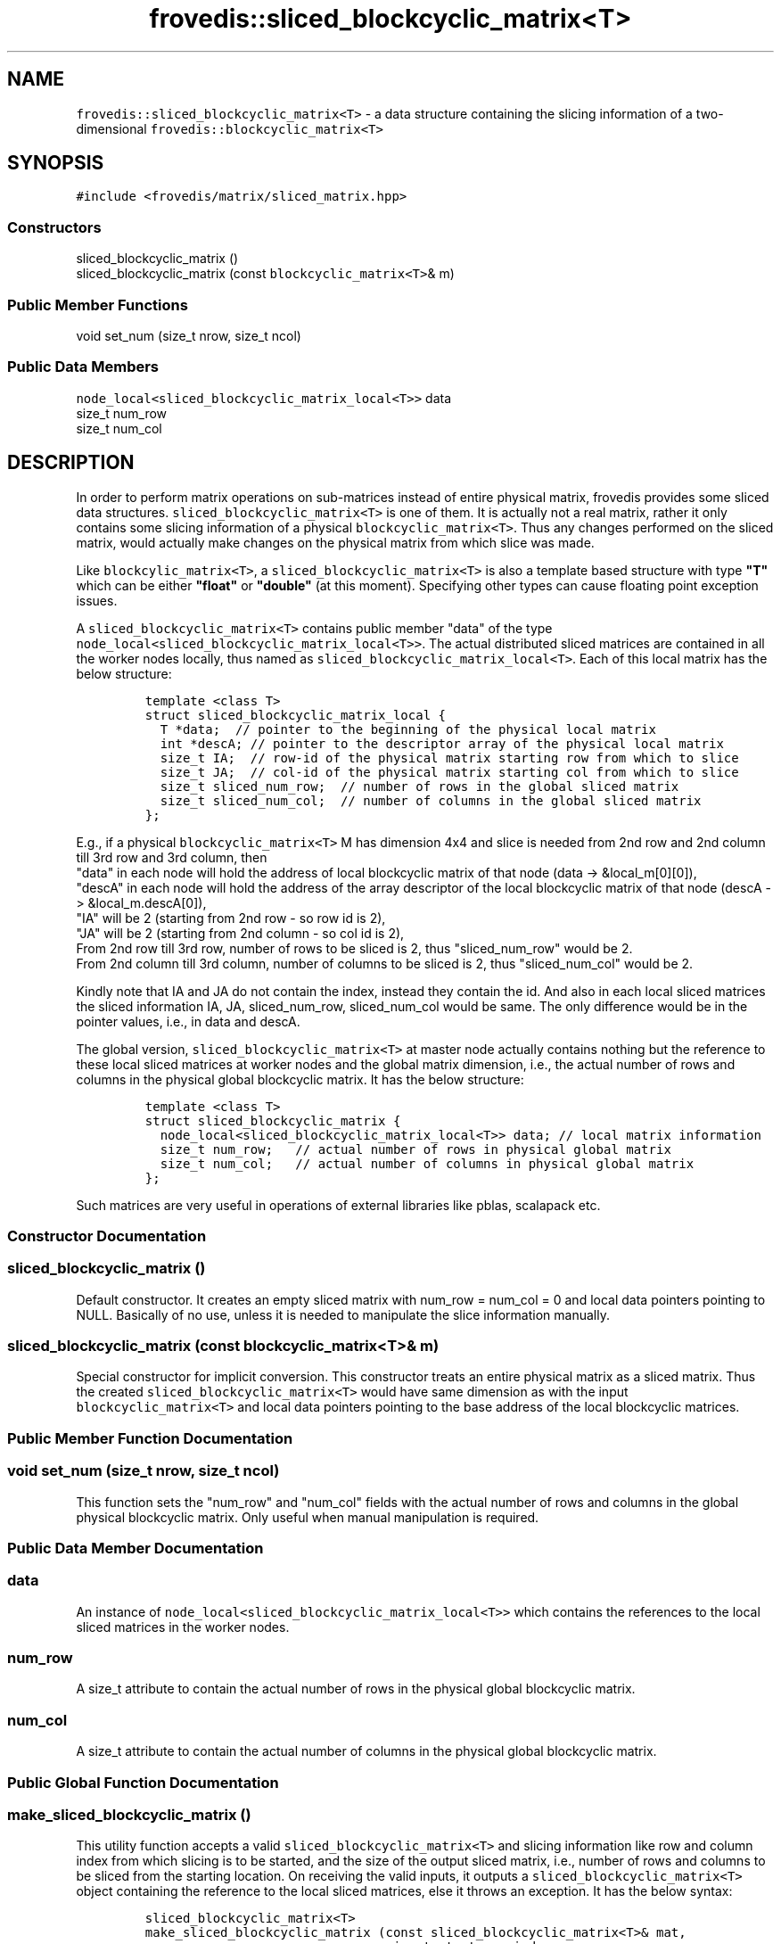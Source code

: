 .TH "frovedis::sliced_blockcyclic_matrix<T>" "" "" "" ""
.SH NAME
.PP
\f[C]frovedis::sliced_blockcyclic_matrix<T>\f[] \- a data structure
containing the slicing information of a two\-dimensional
\f[C]frovedis::blockcyclic_matrix<T>\f[]
.SH SYNOPSIS
.PP
\f[C]#include\ <frovedis/matrix/sliced_matrix.hpp>\f[]
.SS Constructors
.PP
sliced_blockcyclic_matrix ()
.PD 0
.P
.PD
sliced_blockcyclic_matrix (const \f[C]blockcyclic_matrix<T>\f[]& m)
.SS Public Member Functions
.PP
void set_num (size_t nrow, size_t ncol)
.SS Public Data Members
.PP
\f[C]node_local<sliced_blockcyclic_matrix_local<T>>\f[] data
.PD 0
.P
.PD
size_t num_row
.PD 0
.P
.PD
size_t num_col
.SH DESCRIPTION
.PP
In order to perform matrix operations on sub\-matrices instead of entire
physical matrix, frovedis provides some sliced data structures.
\f[C]sliced_blockcyclic_matrix<T>\f[] is one of them.
It is actually not a real matrix, rather it only contains some slicing
information of a physical \f[C]blockcyclic_matrix<T>\f[].
Thus any changes performed on the sliced matrix, would actually make
changes on the physical matrix from which slice was made.
.PP
Like \f[C]blockcylic_matrix<T>\f[], a
\f[C]sliced_blockcyclic_matrix<T>\f[] is also a template based structure
with type \f[B]"T"\f[] which can be either \f[B]"float"\f[] or
\f[B]"double"\f[] (at this moment).
Specifying other types can cause floating point exception issues.
.PP
A \f[C]sliced_blockcyclic_matrix<T>\f[] contains public member "data" of
the type
.PD 0
.P
.PD
\f[C]node_local<sliced_blockcyclic_matrix_local<T>>\f[].
The actual distributed sliced matrices are contained in all the worker
nodes locally, thus named as
\f[C]sliced_blockcyclic_matrix_local<T>\f[].
Each of this local matrix has the below structure:
.IP
.nf
\f[C]
template\ <class\ T>
struct\ sliced_blockcyclic_matrix_local\ {
\ \ T\ *data;\ \ //\ pointer\ to\ the\ beginning\ of\ the\ physical\ local\ matrix
\ \ int\ *descA;\ //\ pointer\ to\ the\ descriptor\ array\ of\ the\ physical\ local\ matrix
\ \ size_t\ IA;\ \ //\ row\-id\ of\ the\ physical\ matrix\ starting\ row\ from\ which\ to\ slice\ 
\ \ size_t\ JA;\ \ //\ col\-id\ of\ the\ physical\ matrix\ starting\ col\ from\ which\ to\ slice
\ \ size_t\ sliced_num_row;\ \ //\ number\ of\ rows\ in\ the\ global\ sliced\ matrix
\ \ size_t\ sliced_num_col;\ \ //\ number\ of\ columns\ in\ the\ global\ sliced\ matrix
};
\f[]
.fi
.PP
E.g., if a physical \f[C]blockcyclic_matrix<T>\f[] M has dimension 4x4
and slice is needed from 2nd row and 2nd column till 3rd row and 3rd
column, then
.PD 0
.P
.PD
"data" in each node will hold the address of local blockcyclic matrix of
that node (data \-> &local_m[0][0]),
.PD 0
.P
.PD
"descA" in each node will hold the address of the array descriptor of
the local blockcyclic matrix of that node (descA \-> &local_m.descA[0]),
.PD 0
.P
.PD
"IA" will be 2 (starting from 2nd row \- so row id is 2),
.PD 0
.P
.PD
"JA" will be 2 (starting from 2nd column \- so col id is 2),
.PD 0
.P
.PD
From 2nd row till 3rd row, number of rows to be sliced is 2, thus
"sliced_num_row" would be 2.
.PD 0
.P
.PD
From 2nd column till 3rd column, number of columns to be sliced is 2,
thus "sliced_num_col" would be 2.
.PP
Kindly note that IA and JA do not contain the index, instead they
contain the id.
And also in each local sliced matrices the sliced information IA, JA,
sliced_num_row, sliced_num_col would be same.
The only difference would be in the pointer values, i.e., in data and
descA.
.PP
The global version, \f[C]sliced_blockcyclic_matrix<T>\f[] at master node
actually contains nothing but the reference to these local sliced
matrices at worker nodes and the global matrix dimension, i.e., the
actual number of rows and columns in the physical global blockcyclic
matrix.
It has the below structure:
.IP
.nf
\f[C]
template\ <class\ T>
struct\ sliced_blockcyclic_matrix\ {
\ \ node_local<sliced_blockcyclic_matrix_local<T>>\ data;\ //\ local\ matrix\ information
\ \ size_t\ num_row;\ \ \ //\ actual\ number\ of\ rows\ in\ physical\ global\ matrix
\ \ size_t\ num_col;\ \ \ //\ actual\ number\ of\ columns\ in\ physical\ global\ matrix
};
\f[]
.fi
.PP
Such matrices are very useful in operations of external libraries like
pblas, scalapack etc.
.SS Constructor Documentation
.SS sliced_blockcyclic_matrix ()
.PP
Default constructor.
It creates an empty sliced matrix with num_row = num_col = 0 and local
data pointers pointing to NULL.
Basically of no use, unless it is needed to manipulate the slice
information manually.
.SS sliced_blockcyclic_matrix (const \f[C]blockcyclic_matrix<T>\f[]& m)
.PP
Special constructor for implicit conversion.
This constructor treats an entire physical matrix as a sliced matrix.
Thus the created \f[C]sliced_blockcyclic_matrix<T>\f[] would have same
dimension as with the input \f[C]blockcyclic_matrix<T>\f[] and local
data pointers pointing to the base address of the local blockcyclic
matrices.
.SS Public Member Function Documentation
.SS void set_num (size_t nrow, size_t ncol)
.PP
This function sets the "num_row" and "num_col" fields with the actual
number of rows and columns in the global physical blockcyclic matrix.
Only useful when manual manipulation is required.
.SS Public Data Member Documentation
.SS data
.PP
An instance of \f[C]node_local<sliced_blockcyclic_matrix_local<T>>\f[]
which contains the references to the local sliced matrices in the worker
nodes.
.SS num_row
.PP
A size_t attribute to contain the actual number of rows in the physical
global blockcyclic matrix.
.SS num_col
.PP
A size_t attribute to contain the actual number of columns in the
physical global blockcyclic matrix.
.SS Public Global Function Documentation
.SS make_sliced_blockcyclic_matrix ()
.PP
This utility function accepts a valid
\f[C]sliced_blockcyclic_matrix<T>\f[] and slicing information like row
and column index from which slicing is to be started, and the size of
the output sliced matrix, i.e., number of rows and columns to be sliced
from the starting location.
On receiving the valid inputs, it outputs a
\f[C]sliced_blockcyclic_matrix<T>\f[] object containing the reference to
the local sliced matrices, else it throws an exception.
It has the below syntax:
.IP
.nf
\f[C]
sliced_blockcyclic_matrix<T>\ 
make_sliced_blockcyclic_matrix\ (const\ sliced_blockcyclic_matrix<T>&\ mat,
\ \ \ \ \ \ \ \ \ \ \ \ \ \ \ \ \ \ \ \ \ \ \ \ \ \ \ \ \ \ \ \ size_t\ start_row_index,
\ \ \ \ \ \ \ \ \ \ \ \ \ \ \ \ \ \ \ \ \ \ \ \ \ \ \ \ \ \ \ \ size_t\ start_col_index,
\ \ \ \ \ \ \ \ \ \ \ \ \ \ \ \ \ \ \ \ \ \ \ \ \ \ \ \ \ \ \ \ size_t\ num_row,
\ \ \ \ \ \ \ \ \ \ \ \ \ \ \ \ \ \ \ \ \ \ \ \ \ \ \ \ \ \ \ \ size_t\ num_col);
\f[]
.fi
.PP
Please note that in case a \f[C]blockcyclic_matrix<T>\f[] is passed to
this function, the entire matrix would be treated as a
\f[C]sliced_blockcyclic_matrix<T>\f[] because of the implicit conversion
constructor (explained above).
Thus this function can be used to obtain a sliced matrix from both a
physical \f[C]blockcyclic_matrix<T>\f[] and a valid
\f[C]sliced_blockcyclic_matrix<T>\f[].
.PP
\f[B]Example\f[]: If a physical \f[C]blockcyclic_matrix<T>\f[] "mat" has
the dimension 4x4 and slicing is required from its 2nd row and 2nd
column till 4th row and 4th column, then this function should be called
like:
.IP
.nf
\f[C]
auto\ smat\ =\ make_sliced_blockcyclic_matrix(mat,1,1,3,3);
\f[]
.fi
.PP
Index of the 2nd row is 1, thus start_row_index = 1
.PD 0
.P
.PD
Index of the 2nd column is 1, thus start_col_index = 1
.PD 0
.P
.PD
From 2nd row till 4th row, number of rows to be sliced is 3, thus
num_row = 3
.PD 0
.P
.PD
From 2nd column till 4th column, number of columns to be sliced is 3,
thus num_col = 3
.IP
.nf
\f[C]
Input\ (mat):\ \ \ \ \ \ \ \ Output\ (smat):
\-\-\-\-\-\-\-\-\-\-\-\-\ \ \ \ \ \ \ \ \-\-\-\-\-\-\-\-\-\-\-\-\-\-
1\ 2\ 3\ 4\ \ \ \ \ \ \ \ \ \ \ \ \ 6\ 7\ 8
5\ 6\ 7\ 8\ \ \ \ \ \ \ =>\ \ \ \ 7\ 6\ 5
8\ 7\ 6\ 5\ \ \ \ \ \ \ \ \ \ \ \ \ 3\ 2\ 1
4\ 3\ 2\ 1
\f[]
.fi
.PP
Now if we need to slice further this sliced matrix, "smat" from its 2nd
row and 2nd column till 3rd row and 3rd column, then we would call this
function like below:
.IP
.nf
\f[C]
auso\ ssmat\ =\ make_sliced_blockcyclic_matrix(smat,1,1,2,2);
\f[]
.fi
.PP
Index of the 2nd row of smat is 1, thus start_row_index = 1
.PD 0
.P
.PD
Index of the 2nd column of smat is 1, thus start_col_index = 1
.PD 0
.P
.PD
From 2nd row till 3rd row of smat, number of rows to be sliced is 2,
thus num_row = 2
.PD 0
.P
.PD
From 2nd column till 3rd column of smat, number of columns to be sliced
is 2, thus num_col = 2
.PP
Kindly note that 2nd row of "smat" is actually the 3rd row of the
physical matrix "mat", but this function takes care of it internally.
Thus you just need to take care of the index of the input sliced matrix,
not the actual physical matrix
.IP
.nf
\f[C]
Input\ (smat):\ \ \ \ \ \ \ Output\ (ssmat):
\-\-\-\-\-\-\-\-\-\-\-\-\-\ \ \ \ \ \ \ \-\-\-\-\-\-\-\-\-\-\-\-\-\-\-
6\ 7\ 8\ \ \ \ \ \ \ \ \ \ \ \ \ \ \ 6\ 5
7\ 6\ 5\ \ \ \ \ \ \ \ \ =>\ \ \ \ 2\ 1
3\ 2\ 1\ \ \ \ \ \ \ \ \ \ \ \ \ \ \ 
\f[]
.fi
.PP
The above input/output is presented just to explain the slicing concept.
The internal storage representation of these sliced blockcyclic matrices
would be a bit different and complex in nature.
.SH SEE ALSO
.PP
blockcyclic_matrix, sliced_blockcyclic_vector
